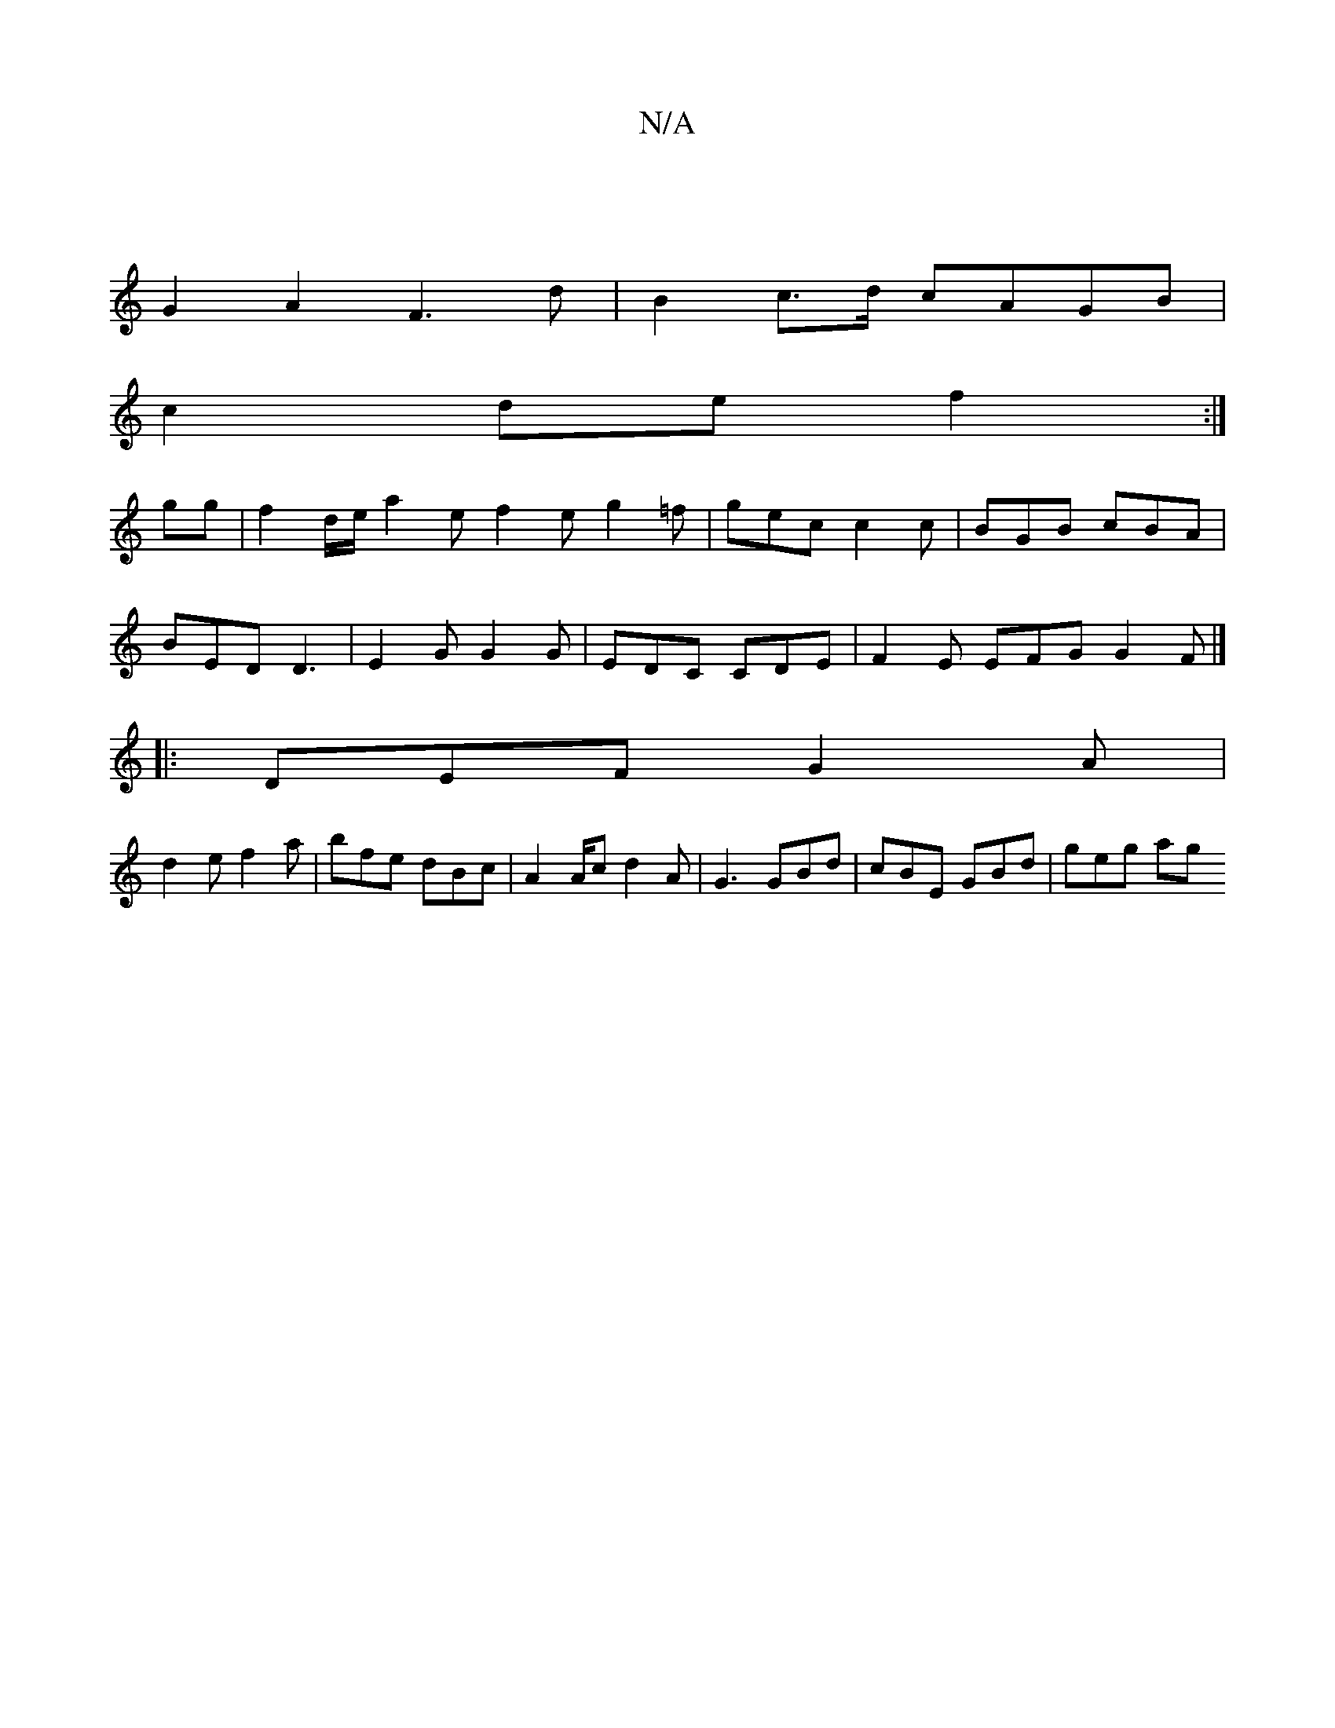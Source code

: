 X:1
T:N/A
M:4/4
R:N/A
K:Cmajor
|
G2 A2 F3 d | B2 c>d cAGB |
c2 de f2 :|
gg|f2 d/e/ a2 e f2e g2 =f | gec c2 c | BGB cBA |
BED D3 | E2G G2G | EDC CDE | F2E EFG G2F|]
|:DEF G2A|
d2e f2a | bfe dBc| A2A/2c d2 A | G3 GBd | cBE GBd|geg ag